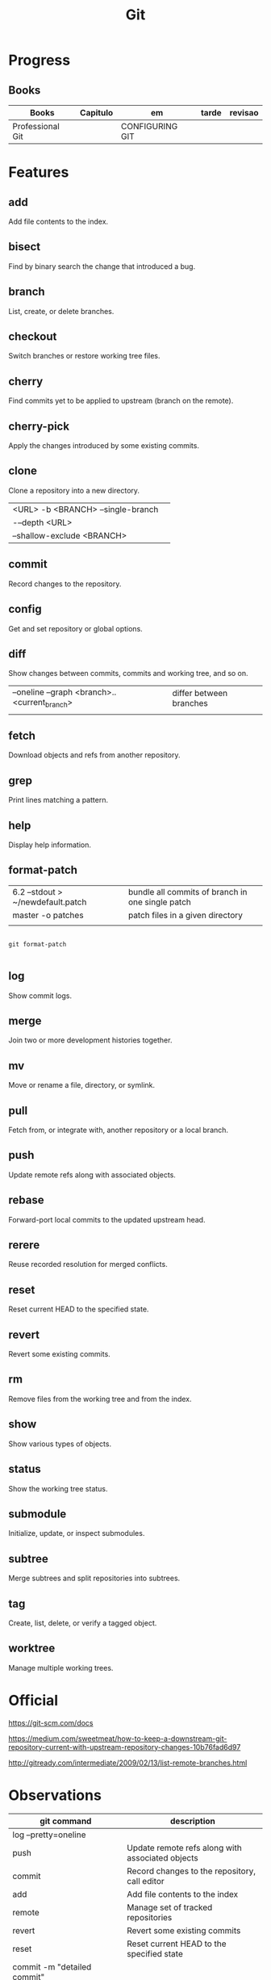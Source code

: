 #+TITLE: Git

* Progress
** Books
     | Books            | Capitulo | em              | tarde | revisao |
     |------------------+----------+-----------------+-------+---------|
     | Professional Git |          | CONFIGURING GIT |       |         |

* Features
** add
      Add file contents to the index.
** bisect
      Find by binary search the change that introduced a bug.
** branch
      List, create, or delete branches.
** checkout
      Switch branches or restore working tree files.
** cherry
      Find commits yet to be applied to upstream (branch on the remote).
** cherry-pick
      Apply the changes introduced by some existing commits.
** clone
Clone a repository into a new directory.

|                                   |   |
|-----------------------------------+---|
| <URL> -b <BRANCH> --single-branch |   |
| -–depth <URL>                     |   |
| --shallow-exclude <BRANCH>        |   |

** commit
      Record changes to the repository.
** config
      Get and set repository or global options.
** diff
Show changes between commits, commits and working tree, and so on.

|                                              |                         |
|----------------------------------------------+-------------------------|
| --oneline --graph <branch>..<current_branch> | differ between branches |
|                                              |                         |

** fetch
      Download objects and refs from another repository.
** grep
      Print lines matching a pattern.
** help
      Display help information.
** format-patch

|                                   |                                                  |
|-----------------------------------+--------------------------------------------------|
| 6.2 --stdout > ~/newdefault.patch | bundle all commits of branch in one single patch |
| master -o patches                 | patch files in a given directory                 |
|                                   |                                                  |


#+begin_src shell

git format-patch

#+end_src

** log
      Show commit logs.
** merge
      Join two or more development histories together.
** mv
      Move or rename a file, directory, or symlink.
** pull
      Fetch from, or integrate with, another repository or a local branch.
** push
      Update remote refs along with associated objects.
** rebase
      Forward-port local commits to the updated upstream head.
** rerere
      Reuse recorded resolution for merged conflicts.
** reset
      Reset current HEAD to the specified state.
** revert
      Revert some existing commits.
** rm
      Remove files from the working tree and from the index.
** show
      Show various types of objects.
** status
      Show the working tree status.
** submodule
      Initialize, update, or inspect submodules.
** subtree
      Merge subtrees and split repositories into subtrees.
** tag
      Create, list, delete, or verify a tagged object.
** worktree
      Manage multiple working trees.
* Official
    https://git-scm.com/docs

    https://medium.com/sweetmeat/how-to-keep-a-downstream-git-repository-current-with-upstream-repository-changes-10b76fad6d97

    http://gitready.com/intermediate/2009/02/13/list-remote-branches.html
* Observations
    | git command                              | description                                                           |
    |------------------------------------------+-----------------------------------------------------------------------|
    | log --pretty=oneline                     |                                                                       |
    | push                                     | Update remote refs along with associated objects                      |
    | commit                                   | Record changes to the repository, call editor                         |
    | add                                      | Add file contents to the index                                        |
    | remote                                   | Manage set of tracked repositories                                    |
    | revert                                   | Revert some existing commits                                          |
    | reset                                    | Reset current HEAD to the specified state                             |
    | commit -m "detailed commit"              |                                                                       |
    | push origin master                       |                                                                       |
    | log --statgit log --stat                 | abbreviated stats for each commit                                     |
    | diff --git $FILE                         |                                                                       |
    | log -p -2                                | difference (the patch output) introduced in each commit               |
    | log                                      | log in this project                                                   |
    | mv                                       | rename                                                                |
    | commit -a -m "commit message"            | commit all files and commit message                                   |
    | log --pretty=format:"%h - %an, %ar : %s" |                                                                       |
    | log --pretty=format:"%h %s" --graph      | adds a nice little ASCII graph                                        |
    | log --since=2.weeks                      | time-limiting                                                         |
    | log --author=user                        | filter on a specific author                                           |
    | log --grep                               | search for keywords in the commit messages                            |
    | git log -S function_name                 | last commit that added or removed a reference to a  specific function |
    | --since, --after                         | Limit the commits to those made after the specified date.             |
    | --until, --before                        | Limit the commits to those made before the specified date.            |
    | --no-merges                              | prevent the display of merge commits cluttering up your log history   |
    | --force-with-lease                       |                                                                       |

    | GIT eg                                                                                                              |
    |-----------------------------------------------------------------------------------------------------------------------|
    | git log --pretty="%h - %s" --author='Junio C Hamano' --since="2008-10-01" \   --before="2008-11-01" --no-merges -- t/ |
    |                                                                                                                       |

    | add    | Add file contents to the index.                         |
    | bisect | Find by binary search the change that introduced a bug. |
    | branch | List, create, or delete branches.                       |
    | checkout | Switch branches or restore working tree files. |

    |          |                                                |
    cherry  Find commits yet to be applied to upstream (branch on the remote).
    cherry-pick  Apply the changes introduced by some existing commits.
    clone  Clone a repository into a new directory.
    commit  Record changes to the repository.
    config  Get and set repository or global options.
    diff  Show changes between commits, commits and working tree, and so on.
    fetch  Download objects and refs from another repository.
    grep  Print lines matching a pattern.
    help  Display help information.
    log  Show commit logs.
    merge  Join two or more development histories together.
    mv  Move or rename a file, directory, or symlink.
    pull  Fetch from, or integrate with, another repository or a local branch.
    push  Update remote refs along with associated objects.
    rebase  Forward-port local commits to the updated upstream head.
    rerere  Reuse recorded resolution for merged conflicts.
    reset  Reset current HEAD to the specified state.
    revert  Revert some existing commits.
    rm  Remove files from the working tree and from the index.
    show  Show various types of objects.
    status  Show the working tree status.
    submodule  Initialize, update, or inspect submodules.
    subtree  Merge subtrees and split repositories into subtrees.
    tag  Create, list, delete, or verify a tagged object.
    worktree  Manage multiple working trees.
* Tips
** Pull Request a specific commit
     #+BEGIN_SRC shell-script

     git remote add upstream https://github.com/upstream_github_username/upstream_github_repo_name.git

     git fetch --all
     git checkout -b my-single-change upstream/master
     git cherry-pick b50b2e7
     git push -u origin my-single-change
     #+END_SRC

** Force reset Fork to upstream state
     #+BEGIN_SRC shell-script

     # local
     git remote add upstream https://github.com/some_user/some_repo
     git fetch upstream
     git checkout master
     git reset --hard upstream/master

     # remote
     git push origin master --force
     #+END_SRC
* Common Errors
** Git Push Error: insufficient permission for adding an object to repository
     cd .git/objects
     ls -al
     sudo chown -R yourname:yourgroup *
* Read later
    https://chris.beams.io/posts/git-commit/
    [[https://www.learnenough.com/git-tutorial][Learn enough to be dangerous]]
